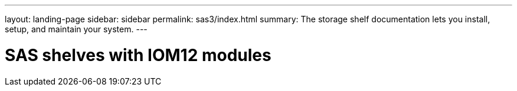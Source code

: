 ---
layout: landing-page
sidebar: sidebar
permalink: sas3/index.html
summary: The storage shelf documentation lets you install, setup, and maintain your system.
---

= SAS shelves with IOM12 modules
:hardbreaks:
:linkattrs:
:imagesdir: ./media/

